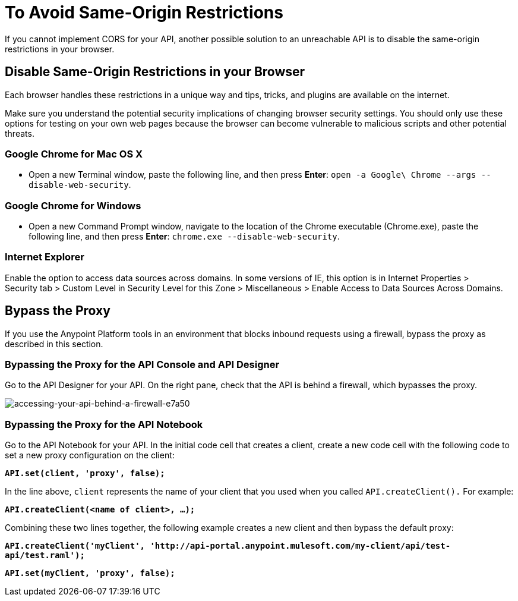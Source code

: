 = To Avoid Same-Origin Restrictions

If you cannot implement CORS for your API, another possible solution to an unreachable API is to disable the same-origin restrictions in your browser.

== Disable Same-Origin Restrictions in your Browser

Each browser handles these restrictions in a unique way and tips, tricks, and plugins are available on the internet.

Make sure you understand the potential security implications of changing browser security settings. You should only use these options for testing on your own web pages because the browser can become vulnerable to malicious scripts and other potential threats. 

=== Google Chrome for Mac OS X

* Open a new Terminal window, paste the following line, and then press *Enter*: `open -a Google\ Chrome --args --disable-web-security`.

=== Google Chrome for Windows

* Open a new Command Prompt window, navigate to the location of the Chrome executable (Chrome.exe), paste the following line, and then press *Enter*: `chrome.exe --disable-web-security`.

=== Internet Explorer

Enable the option to access data sources across domains. In some versions of IE, this option is in Internet Properties > Security tab > Custom Level in Security Level for this Zone > Miscellaneous > Enable Access to Data Sources Across Domains.


== Bypass the Proxy

If you use the Anypoint Platform tools in an environment that blocks inbound requests using a firewall, bypass the proxy as described in this section.

=== Bypassing the Proxy for the API Console and API Designer 

Go to the API Designer for your API. On the right pane, check that the API is behind a firewall, which bypasses the proxy.

image::accessing-your-api-behind-a-firewall-e7a50.png[accessing-your-api-behind-a-firewall-e7a50]

=== Bypassing the Proxy for the API Notebook 

Go to the API Notebook for your API. In the initial code cell that creates a client, create a new code cell with the following code to set a new proxy configuration on the client:

*`API.set(client, 'proxy', false);`*

In the line above, `client` represents the name of your client that you used when you called `API.createClient().` For example:

*`API.createClient(<name of client>, ...);`*

Combining these two lines together, the following example creates a new client and then bypass the default proxy:

*`API.createClient('myClient', '+http://api-portal.anypoint.mulesoft.com/my-client/api/test-api/test.raml+');`*

*`API.set(myClient, 'proxy', false);`*